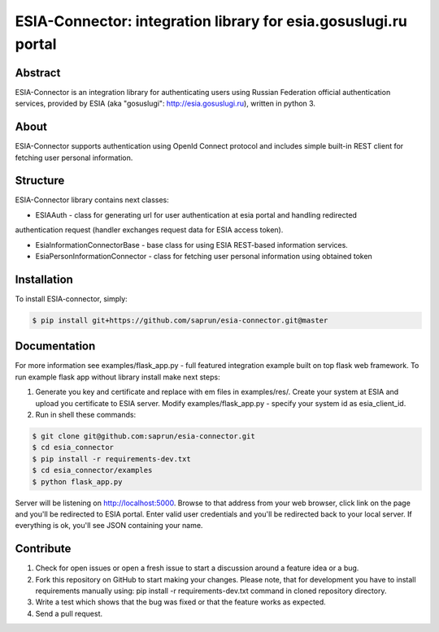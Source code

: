 ESIA-Connector: integration library for esia.gosuslugi.ru portal
================================================================

Abstract
--------

ESIA-Connector is an integration library for authenticating users using Russian Federation
official authentication services, provided by ESIA (aka "gosuslugi": http://esia.gosuslugi.ru),
written in python 3.


About
-----
ESIA-Connector supports authentication using OpenId Connect protocol and includes
simple built-in REST client for fetching user personal information.


Structure
---------
ESIA-Connector library contains next classes:

- ESIAAuth - class for generating url for user authentication at esia portal and handling redirected
authentication request (handler exchanges request data for ESIA access token).

- EsiaInformationConnectorBase - base class for using ESIA REST-based information services.

- EsiaPersonInformationConnector - class for fetching user personal information using obtained token


Installation
------------

To install ESIA-connector, simply:

.. code-block:: bash

    $ pip install git+https://github.com/saprun/esia-connector.git@master


Documentation
-------------

For more information see examples/flask_app.py - full featured integration example built on top flask
web framework. To run example flask app without library install make next steps:

1) Generate you key and certificate and replace with em files in examples/res/. Create your system at ESIA and upload you certificate to ESIA server. Modify examples/flask_app.py - specify your system id as esia_client_id.

2) Run in shell these commands:

.. code-block:: bash

    $ git clone git@github.com:saprun/esia-connector.git
    $ cd esia_connector
    $ pip install -r requirements-dev.txt
    $ cd esia_connector/examples
    $ python flask_app.py

Server will be listening on http://localhost:5000. Browse to that address from your web browser, click
link on the page and you'll be redirected to ESIA portal. Enter valid user credentials and you'll be
redirected back to your local server. If everything is ok, you'll see JSON containing your name.


Contribute
----------

#. Check for open issues or open a fresh issue to start a discussion around a feature idea or a bug.
#. Fork this repository on GitHub to start making your changes. Please note, that for development you have to install requirements manually using: pip install -r requirements-dev.txt command in cloned repository directory.

#. Write a test which shows that the bug was fixed or that the feature works as expected.
#. Send a pull request.
